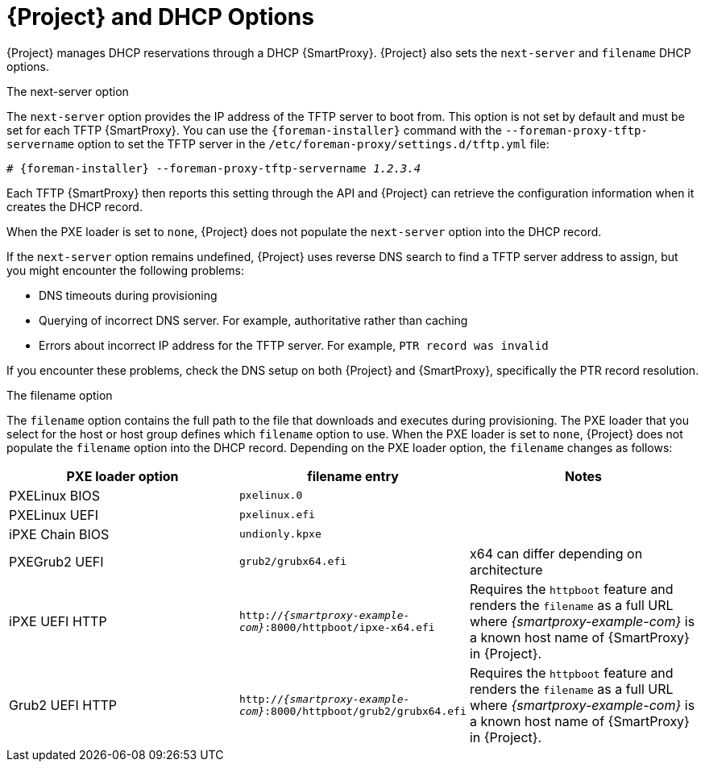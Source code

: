 [id="DHCP_Options_{context}"]
= {Project} and DHCP Options

{Project} manages DHCP reservations through a DHCP {SmartProxy}.
{Project} also sets the `next-server` and `filename` DHCP options.

.The next-server option
The `next-server` option provides the IP address of the TFTP server to boot from.
This option is not set by default and must be set for each TFTP {SmartProxy}.
You can use the `{foreman-installer}` command with the `--foreman-proxy-tftp-servername` option to set the TFTP server in the `/etc/foreman-proxy/settings.d/tftp.yml` file:

[options="nowrap" subs="+quotes,attributes"]
----
# {foreman-installer} --foreman-proxy-tftp-servername _1.2.3.4_
----

Each TFTP {SmartProxy} then reports this setting through the API and {Project} can retrieve the configuration information when it creates the DHCP record.

When the PXE loader is set to `none`, {Project} does not populate the `next-server` option into the DHCP record.

If the `next-server` option remains undefined, {Project} uses reverse DNS search to find a TFTP server address to assign, but you might encounter the following problems:

* DNS timeouts during provisioning
* Querying of incorrect DNS server.
For example, authoritative rather than caching
* Errors about incorrect IP address for the TFTP server.
For example, `PTR record was invalid`

If you encounter these problems, check the DNS setup on both {Project} and {SmartProxy}, specifically the PTR record resolution.

.The filename option
The `filename` option contains the full path to the file that downloads and executes during provisioning.
The PXE loader that you select for the host or host group defines which `filename` option to use.
When the PXE loader is set to `none`, {Project} does not populate the `filename` option into the DHCP record.
Depending on the PXE loader option, the `filename` changes as follows:

|=======
|PXE loader option | filename entry| Notes

|PXELinux BIOS | `pxelinux.0`|
|PXELinux UEFI | `pxelinux.efi`|
|iPXE Chain BIOS | `undionly.kpxe`|
|PXEGrub2 UEFI | `grub2/grubx64.efi`| x64 can differ depending on architecture
|iPXE UEFI HTTP | `http://_{smartproxy-example-com}_:8000/httpboot/ipxe-x64.efi` | Requires the `httpboot` feature and renders the `filename` as a full URL where _{smartproxy-example-com}_ is a known host name of {SmartProxy} in {Project}.
|Grub2 UEFI HTTP | `http://_{smartproxy-example-com}_:8000/httpboot/grub2/grubx64.efi` | Requires the `httpboot` feature and renders the `filename` as a full URL where _{smartproxy-example-com}_ is a known host name of {SmartProxy} in {Project}.
|=======
